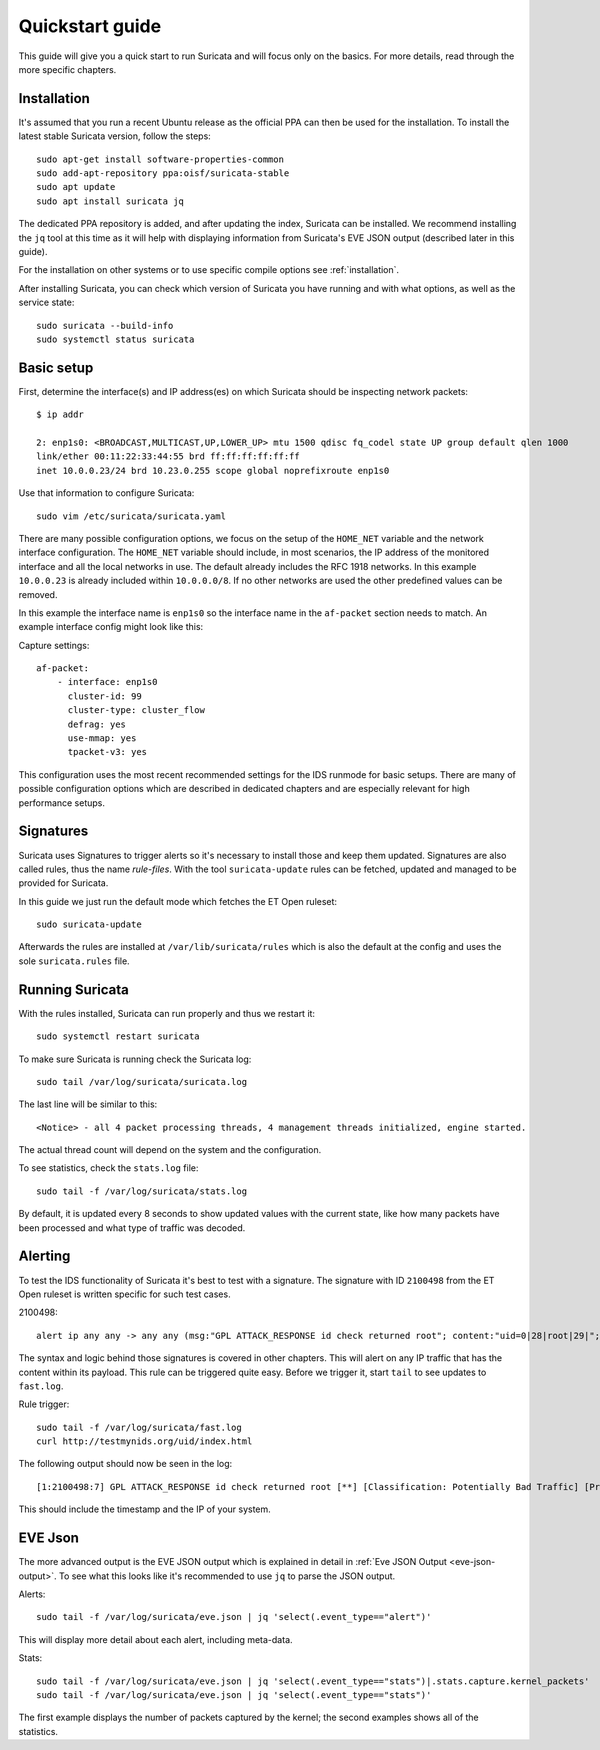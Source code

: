 Quickstart guide
================

This guide will give you a quick start to run Suricata and will focus only on
the basics. For more details, read through the more specific chapters.

Installation
------------

It's assumed that you run a recent Ubuntu release as the official PPA can then
be used for the installation. To install the latest stable Suricata version, follow
the steps::

    sudo apt-get install software-properties-common
    sudo add-apt-repository ppa:oisf/suricata-stable
    sudo apt update
    sudo apt install suricata jq

The dedicated PPA repository is added, and after updating the index, Suricata can
be installed. We recommend installing the ``jq`` tool at this time as it will help
with displaying information from Suricata's EVE JSON output (described later in
this guide).

For the installation on other systems or to use specific compile options see
:ref:`installation`.

After installing Suricata, you can check which version of Suricata you have
running and with what options, as well as the service state::

    sudo suricata --build-info
    sudo systemctl status suricata

.. _Basic setup:

Basic setup
-----------

First, determine the interface(s) and IP address(es) on which Suricata should be inspecting network
packets::

    $ ip addr

    2: enp1s0: <BROADCAST,MULTICAST,UP,LOWER_UP> mtu 1500 qdisc fq_codel state UP group default qlen 1000
    link/ether 00:11:22:33:44:55 brd ff:ff:ff:ff:ff:ff
    inet 10.0.0.23/24 brd 10.23.0.255 scope global noprefixroute enp1s0

Use that information to configure Suricata::

    sudo vim /etc/suricata/suricata.yaml

There are many possible configuration options, we focus on the setup of
the ``HOME_NET`` variable and the network interface configuration. The
``HOME_NET`` variable should include, in most scenarios, the IP address of
the monitored interface and all the local networks in
use. The default already includes the RFC 1918 networks. In this example
``10.0.0.23`` is already included within ``10.0.0.0/8``. If no other networks
are used the other predefined values can be removed.

In this example the interface name is ``enp1s0`` so the interface name in the
``af-packet`` section needs to match. An example interface config might
look like this:

Capture settings::

    af-packet:
        - interface: enp1s0
          cluster-id: 99
          cluster-type: cluster_flow
          defrag: yes
          use-mmap: yes
          tpacket-v3: yes

This configuration uses the most recent recommended settings for the IDS
runmode for basic setups. There are many of possible configuration options
which are described in dedicated chapters and are especially relevant for high
performance setups.

Signatures
----------

Suricata uses Signatures to trigger alerts so it's necessary to install those
and keep them updated. Signatures are also called rules, thus the name
`rule-files`. With the tool ``suricata-update`` rules can be fetched, updated and
managed to be provided for Suricata.

In this guide we just run the default mode which fetches the ET Open ruleset::

    sudo suricata-update

Afterwards the rules are installed at ``/var/lib/suricata/rules`` which is also
the default at the config and uses the sole ``suricata.rules`` file.

Running Suricata
----------------

With the rules installed, Suricata can run properly and thus we restart it::

    sudo systemctl restart suricata

To make sure Suricata is running check the Suricata log::

    sudo tail /var/log/suricata/suricata.log

The last line will be similar to this::

    <Notice> - all 4 packet processing threads, 4 management threads initialized, engine started.

The actual thread count will depend on the system and the configuration.

To see statistics, check the ``stats.log`` file::

    sudo tail -f /var/log/suricata/stats.log

By default, it is updated every 8 seconds to show updated values with the current
state, like how many packets have been processed and what type of traffic was
decoded.

Alerting
--------

To test the IDS functionality of Suricata it's best to test with a signature. The signature with
ID ``2100498`` from the ET Open ruleset is written specific for such test cases.

2100498::

    alert ip any any -> any any (msg:"GPL ATTACK_RESPONSE id check returned root"; content:"uid=0|28|root|29|"; classtype:bad-unknown; sid:2100498; rev:7; metadata:created_at 2010_09_23, updated_at 2010_09_23;)

The syntax and logic behind those signatures is covered in other chapters. This
will alert on any IP traffic that has the content within its payload. This rule
can be triggered quite easy. Before we trigger it, start ``tail`` to see updates to
``fast.log``.

Rule trigger::

    sudo tail -f /var/log/suricata/fast.log
    curl http://testmynids.org/uid/index.html

The following output should now be seen in the log::

    [1:2100498:7] GPL ATTACK_RESPONSE id check returned root [**] [Classification: Potentially Bad Traffic] [Priority: 2] {TCP} 217.160.0.187:80 -> 10.0.0.23:41618

This should include the timestamp and the IP of your system.

EVE Json
--------

The more advanced output is the EVE JSON output which is explained in detail in
:ref:`Eve JSON Output <eve-json-output>`. To see what this looks like it's
recommended to use ``jq`` to parse the JSON output.

Alerts::

    sudo tail -f /var/log/suricata/eve.json | jq 'select(.event_type=="alert")'

This will display more detail about each alert, including meta-data.

Stats::

    sudo tail -f /var/log/suricata/eve.json | jq 'select(.event_type=="stats")|.stats.capture.kernel_packets'
    sudo tail -f /var/log/suricata/eve.json | jq 'select(.event_type=="stats")'

The first example displays the number of packets captured by the kernel; the second
examples shows all of the statistics.

